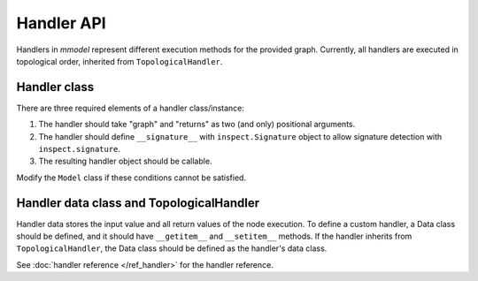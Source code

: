 Handler API
===========

Handlers in *mmodel* represent different execution methods for the provided
graph. Currently, all handlers are executed in topological order,
inherited from ``TopologicalHandler``.

Handler class
--------------

There are three required elements of a handler class/instance:

1. The handler should take "graph" and "returns" as two (and only) positional
   arguments.
2. The handler should define ``__signature__`` with ``inspect.Signature`` object
   to allow signature detection with ``inspect.signature``.
3. The resulting handler object should be callable.

Modify the ``Model`` class if these conditions cannot be satisfied.

Handler data class and TopologicalHandler
------------------------------------------
Handler data stores the input value and all return values of the node execution.
To define a custom handler, a Data class should be defined, 
and it should have ``__getitem__`` and ``__setitem__`` methods.
If the handler inherits from ``TopologicalHandler``, the Data class should be
defined as the handler's data class.

See :doc:`handler reference </ref_handler>` for the handler reference.
